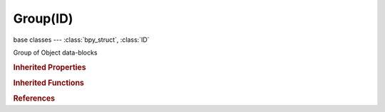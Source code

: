 Group(ID)
=========

.. module:: bpy.types

base classes --- :class:`bpy_struct`, :class:`ID`

.. class:: Group(ID)

   Group of Object data-blocks

   .. attribute:: dupli_offset

      Offset from the origin to use when instancing as DupliGroup

      :type: float array of 3 items in [-inf, inf], default (0.0, 0.0, 0.0)

   .. attribute:: layers

      Layers visible when this group is instanced as a dupli

      :type: boolean array of 20 items, default (False, False, False, False, False, False, False, False, False, False, False, False, False, False, False, False, False, False, False, False)

   .. data:: objects

      A collection of this groups objects

      :type: :class:`GroupObjects` :class:`bpy_prop_collection` of :class:`Object`, (readonly)

   .. data:: users_dupli_group

      The dupli group this group is used in
      (readonly)

   .. classmethod:: bl_rna_get_subclass(id, default=None)
   
      :arg id: The RNA type identifier.
      :type id: string
      :return: The RNA type or default when not found.
      :rtype: :class:`bpy.types.Struct` subclass


   .. classmethod:: bl_rna_get_subclass_py(id, default=None)
   
      :arg id: The RNA type identifier.
      :type id: string
      :return: The class or default when not found.
      :rtype: type


.. rubric:: Inherited Properties

.. hlist::
   :columns: 2

   * :class:`bpy_struct.id_data`
   * :class:`ID.name`
   * :class:`ID.users`
   * :class:`ID.use_fake_user`
   * :class:`ID.tag`
   * :class:`ID.is_updated`
   * :class:`ID.is_updated_data`
   * :class:`ID.is_library_indirect`
   * :class:`ID.library`
   * :class:`ID.preview`

.. rubric:: Inherited Functions

.. hlist::
   :columns: 2

   * :class:`bpy_struct.as_pointer`
   * :class:`bpy_struct.driver_add`
   * :class:`bpy_struct.driver_remove`
   * :class:`bpy_struct.get`
   * :class:`bpy_struct.is_property_hidden`
   * :class:`bpy_struct.is_property_readonly`
   * :class:`bpy_struct.is_property_set`
   * :class:`bpy_struct.items`
   * :class:`bpy_struct.keyframe_delete`
   * :class:`bpy_struct.keyframe_insert`
   * :class:`bpy_struct.keys`
   * :class:`bpy_struct.path_from_id`
   * :class:`bpy_struct.path_resolve`
   * :class:`bpy_struct.property_unset`
   * :class:`bpy_struct.type_recast`
   * :class:`bpy_struct.values`
   * :class:`ID.copy`
   * :class:`ID.user_clear`
   * :class:`ID.user_remap`
   * :class:`ID.make_local`
   * :class:`ID.user_of_id`
   * :class:`ID.animation_data_create`
   * :class:`ID.animation_data_clear`
   * :class:`ID.update_tag`

.. rubric:: References

.. hlist::
   :columns: 2

   * :class:`BlendData.groups`
   * :class:`BlendDataGroups.new`
   * :class:`BlendDataGroups.remove`
   * :class:`ClothCollisionSettings.group`
   * :class:`DopeSheet.filter_group`
   * :class:`DynamicPaintSurface.brush_group`
   * :class:`EffectorWeights.group`
   * :class:`FreestyleLineSet.group`
   * :class:`Material.light_group`
   * :class:`Object.dupli_group`
   * :class:`ParticleSettings.collision_group`
   * :class:`ParticleSettings.dupli_group`
   * :class:`RenderLayer.light_override`
   * :class:`RigidBodyWorld.constraints`
   * :class:`RigidBodyWorld.group`
   * :class:`SceneRenderLayer.light_override`
   * :class:`SmokeDomainSettings.collision_group`
   * :class:`SmokeDomainSettings.effector_group`
   * :class:`SmokeDomainSettings.fluid_group`
   * :class:`SoftBodySettings.collision_group`

